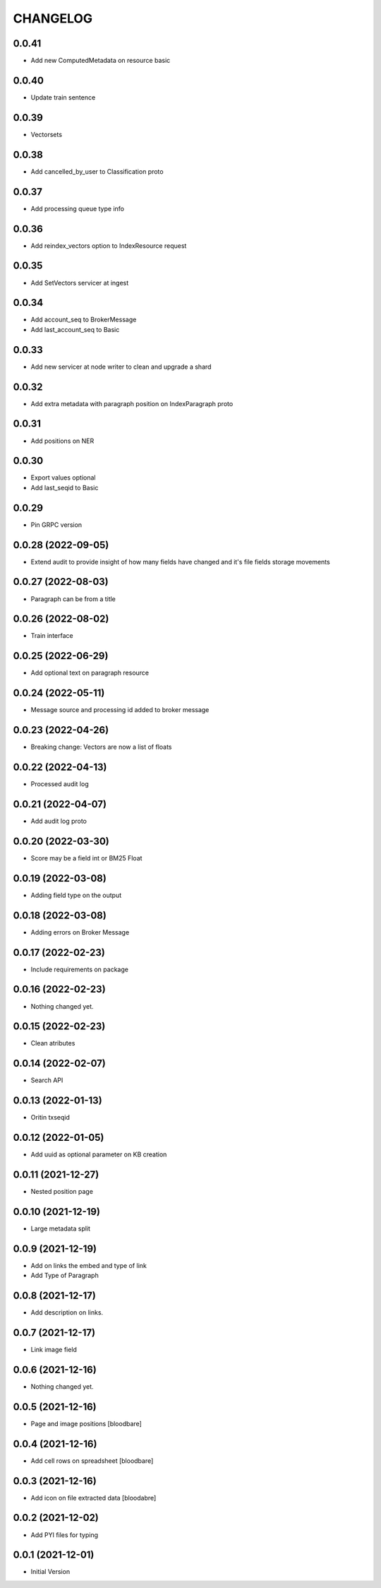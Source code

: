 CHANGELOG
=========

0.0.41
------

- Add new ComputedMetadata on resource basic

0.0.40
------

- Update train sentence

0.0.39
------

- Vectorsets

0.0.38
------

- Add cancelled_by_user to Classification proto

0.0.37
------

- Add processing queue type info

0.0.36
------

- Add reindex_vectors option to IndexResource request

0.0.35
------

- Add SetVectors servicer at ingest

0.0.34
------

- Add account_seq to BrokerMessage
- Add last_account_seq to Basic

0.0.33
------

- Add new servicer at node writer to clean and upgrade a shard

0.0.32
------

- Add extra metadata with paragraph position on IndexParagraph proto

0.0.31
------

- Add positions on NER

0.0.30
------

- Export values optional
- Add last_seqid to Basic

0.0.29
------

- Pin GRPC version


0.0.28 (2022-09-05)
-------------------

- Extend audit to provide insight of how many fields have changed and it's file fields storage movements


0.0.27 (2022-08-03)
-------------------

- Paragraph can be from a title


0.0.26 (2022-08-02)
-------------------

- Train interface


0.0.25 (2022-06-29)
-------------------

- Add optional text on paragraph resource


0.0.24 (2022-05-11)
-------------------

- Message source and processing id added to broker message


0.0.23 (2022-04-26)
-------------------

- Breaking change: Vectors are now a list of floats


0.0.22 (2022-04-13)
-------------------

- Processed audit log


0.0.21 (2022-04-07)
-------------------

- Add audit log proto


0.0.20 (2022-03-30)
-------------------

- Score may be a field int or BM25 Float


0.0.19 (2022-03-08)
-------------------

- Adding field type on the output


0.0.18 (2022-03-08)
-------------------

- Adding errors on Broker Message


0.0.17 (2022-02-23)
-------------------

- Include requirements on package


0.0.16 (2022-02-23)
-------------------

- Nothing changed yet.


0.0.15 (2022-02-23)
-------------------

- Clean atributes


0.0.14 (2022-02-07)
-------------------

- Search API


0.0.13 (2022-01-13)
-------------------

- Oritin txseqid


0.0.12 (2022-01-05)
-------------------

- Add uuid as optional parameter on KB creation


0.0.11 (2021-12-27)
-------------------

- Nested position page


0.0.10 (2021-12-19)
-------------------

- Large metadata split


0.0.9 (2021-12-19)
------------------

- Add on links the embed and type of link
- Add Type of Paragraph


0.0.8 (2021-12-17)
------------------

- Add description on links.


0.0.7 (2021-12-17)
------------------

- Link image field


0.0.6 (2021-12-16)
------------------

- Nothing changed yet.


0.0.5 (2021-12-16)
------------------

- Page and image positions
  [bloodbare]

0.0.4 (2021-12-16)
------------------

- Add cell rows on spreadsheet
  [bloodbare]

0.0.3 (2021-12-16)
------------------

- Add icon on file extracted data
  [bloodabre]


0.0.2 (2021-12-02)
------------------

- Add PYI files for typing


0.0.1 (2021-12-01)
------------------

- Initial Version

